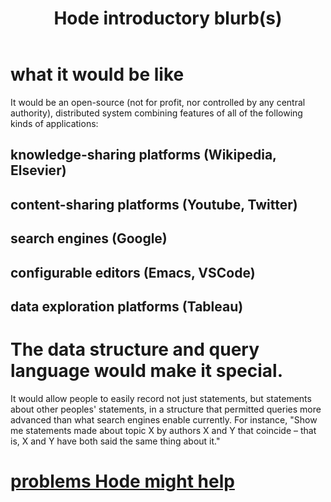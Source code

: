 :PROPERTIES:
:ID:       29903b27-2b73-4a1b-a8d8-257c219fe70e
:END:
#+title: Hode introductory blurb(s)
* what it would be like
  It would be an open-source (not for profit, nor controlled by any central authority), distributed system combining features of all of the following kinds of applications:
** knowledge-sharing platforms (Wikipedia, Elsevier)
** content-sharing platforms (Youtube, Twitter)
** search engines (Google)
** configurable editors (Emacs, VSCode)
** data exploration platforms (Tableau)
* The data structure and query language would make it special.
  It would allow people to easily record not just statements, but statements about other peoples' statements, in a structure that permitted queries more advanced than what search engines enable currently. For instance, "Show me statements made about topic X by authors X and Y that coincide -- that is, X and Y have both said the same thing about it."
* [[id:ec977e2d-46b9-455f-8be0-fb3eaba4c2ca][problems Hode might help]]

